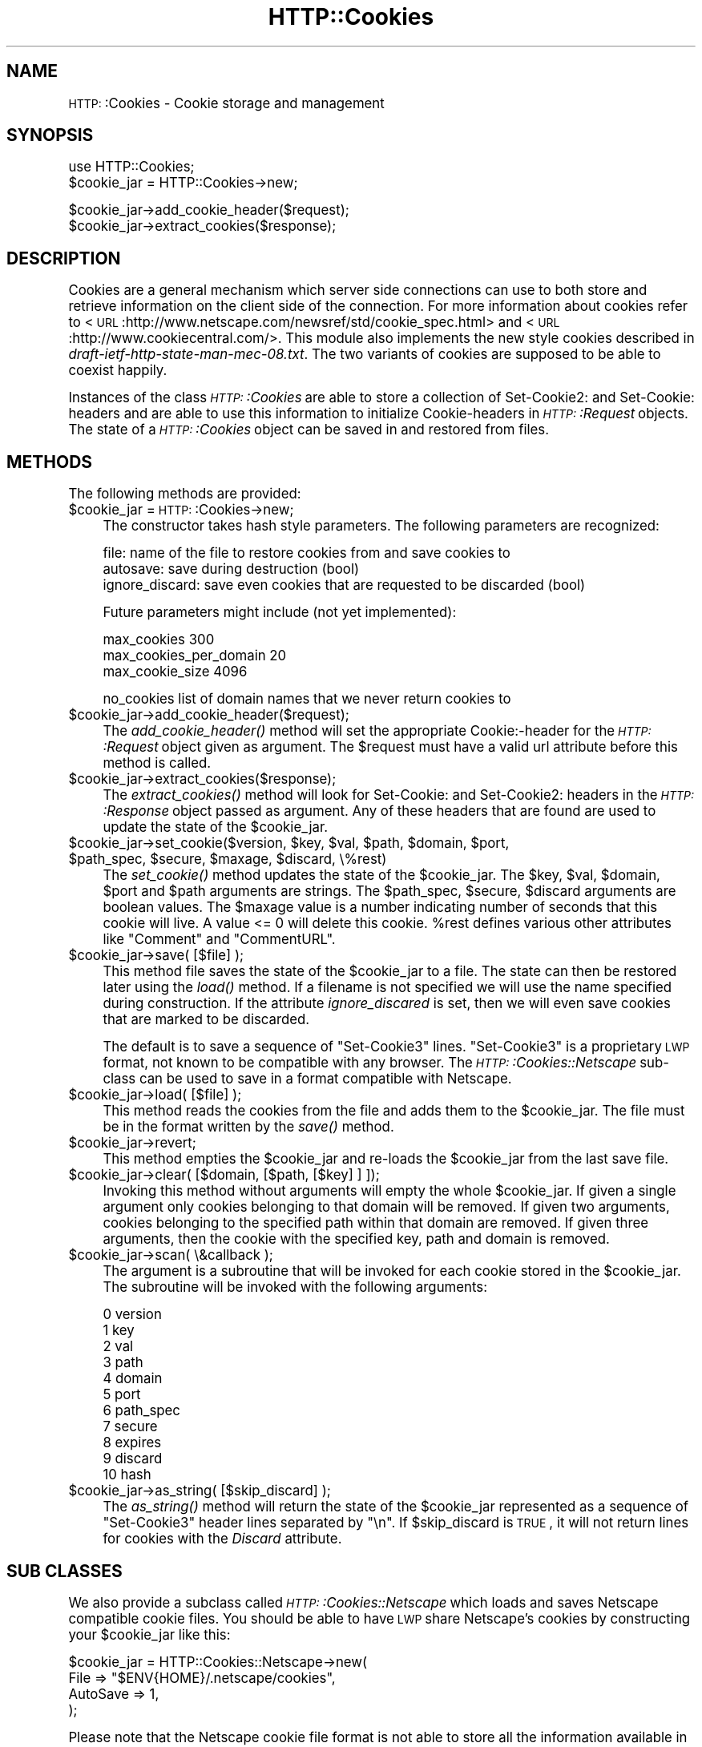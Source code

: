 .\" Automatically generated by Pod::Man version 1.15
.\" Mon Apr 23 13:00:55 2001
.\"
.\" Standard preamble:
.\" ======================================================================
.de Sh \" Subsection heading
.br
.if t .Sp
.ne 5
.PP
\fB\\$1\fR
.PP
..
.de Sp \" Vertical space (when we can't use .PP)
.if t .sp .5v
.if n .sp
..
.de Ip \" List item
.br
.ie \\n(.$>=3 .ne \\$3
.el .ne 3
.IP "\\$1" \\$2
..
.de Vb \" Begin verbatim text
.ft CW
.nf
.ne \\$1
..
.de Ve \" End verbatim text
.ft R

.fi
..
.\" Set up some character translations and predefined strings.  \*(-- will
.\" give an unbreakable dash, \*(PI will give pi, \*(L" will give a left
.\" double quote, and \*(R" will give a right double quote.  | will give a
.\" real vertical bar.  \*(C+ will give a nicer C++.  Capital omega is used
.\" to do unbreakable dashes and therefore won't be available.  \*(C` and
.\" \*(C' expand to `' in nroff, nothing in troff, for use with C<>
.tr \(*W-|\(bv\*(Tr
.ds C+ C\v'-.1v'\h'-1p'\s-2+\h'-1p'+\s0\v'.1v'\h'-1p'
.ie n \{\
.    ds -- \(*W-
.    ds PI pi
.    if (\n(.H=4u)&(1m=24u) .ds -- \(*W\h'-12u'\(*W\h'-12u'-\" diablo 10 pitch
.    if (\n(.H=4u)&(1m=20u) .ds -- \(*W\h'-12u'\(*W\h'-8u'-\"  diablo 12 pitch
.    ds L" ""
.    ds R" ""
.    ds C` ""
.    ds C' ""
'br\}
.el\{\
.    ds -- \|\(em\|
.    ds PI \(*p
.    ds L" ``
.    ds R" ''
'br\}
.\"
.\" If the F register is turned on, we'll generate index entries on stderr
.\" for titles (.TH), headers (.SH), subsections (.Sh), items (.Ip), and
.\" index entries marked with X<> in POD.  Of course, you'll have to process
.\" the output yourself in some meaningful fashion.
.if \nF \{\
.    de IX
.    tm Index:\\$1\t\\n%\t"\\$2"
..
.    nr % 0
.    rr F
.\}
.\"
.\" For nroff, turn off justification.  Always turn off hyphenation; it
.\" makes way too many mistakes in technical documents.
.hy 0
.if n .na
.\"
.\" Accent mark definitions (@(#)ms.acc 1.5 88/02/08 SMI; from UCB 4.2).
.\" Fear.  Run.  Save yourself.  No user-serviceable parts.
.bd B 3
.    \" fudge factors for nroff and troff
.if n \{\
.    ds #H 0
.    ds #V .8m
.    ds #F .3m
.    ds #[ \f1
.    ds #] \fP
.\}
.if t \{\
.    ds #H ((1u-(\\\\n(.fu%2u))*.13m)
.    ds #V .6m
.    ds #F 0
.    ds #[ \&
.    ds #] \&
.\}
.    \" simple accents for nroff and troff
.if n \{\
.    ds ' \&
.    ds ` \&
.    ds ^ \&
.    ds , \&
.    ds ~ ~
.    ds /
.\}
.if t \{\
.    ds ' \\k:\h'-(\\n(.wu*8/10-\*(#H)'\'\h"|\\n:u"
.    ds ` \\k:\h'-(\\n(.wu*8/10-\*(#H)'\`\h'|\\n:u'
.    ds ^ \\k:\h'-(\\n(.wu*10/11-\*(#H)'^\h'|\\n:u'
.    ds , \\k:\h'-(\\n(.wu*8/10)',\h'|\\n:u'
.    ds ~ \\k:\h'-(\\n(.wu-\*(#H-.1m)'~\h'|\\n:u'
.    ds / \\k:\h'-(\\n(.wu*8/10-\*(#H)'\z\(sl\h'|\\n:u'
.\}
.    \" troff and (daisy-wheel) nroff accents
.ds : \\k:\h'-(\\n(.wu*8/10-\*(#H+.1m+\*(#F)'\v'-\*(#V'\z.\h'.2m+\*(#F'.\h'|\\n:u'\v'\*(#V'
.ds 8 \h'\*(#H'\(*b\h'-\*(#H'
.ds o \\k:\h'-(\\n(.wu+\w'\(de'u-\*(#H)/2u'\v'-.3n'\*(#[\z\(de\v'.3n'\h'|\\n:u'\*(#]
.ds d- \h'\*(#H'\(pd\h'-\w'~'u'\v'-.25m'\f2\(hy\fP\v'.25m'\h'-\*(#H'
.ds D- D\\k:\h'-\w'D'u'\v'-.11m'\z\(hy\v'.11m'\h'|\\n:u'
.ds th \*(#[\v'.3m'\s+1I\s-1\v'-.3m'\h'-(\w'I'u*2/3)'\s-1o\s+1\*(#]
.ds Th \*(#[\s+2I\s-2\h'-\w'I'u*3/5'\v'-.3m'o\v'.3m'\*(#]
.ds ae a\h'-(\w'a'u*4/10)'e
.ds Ae A\h'-(\w'A'u*4/10)'E
.    \" corrections for vroff
.if v .ds ~ \\k:\h'-(\\n(.wu*9/10-\*(#H)'\s-2\u~\d\s+2\h'|\\n:u'
.if v .ds ^ \\k:\h'-(\\n(.wu*10/11-\*(#H)'\v'-.4m'^\v'.4m'\h'|\\n:u'
.    \" for low resolution devices (crt and lpr)
.if \n(.H>23 .if \n(.V>19 \
\{\
.    ds : e
.    ds 8 ss
.    ds o a
.    ds d- d\h'-1'\(ga
.    ds D- D\h'-1'\(hy
.    ds th \o'bp'
.    ds Th \o'LP'
.    ds ae ae
.    ds Ae AE
.\}
.rm #[ #] #H #V #F C
.\" ======================================================================
.\"
.IX Title "HTTP::Cookies 3"
.TH HTTP::Cookies 3 "libwww-perl-5.51" "2001-01-02" "User Contributed Perl Documentation"
.UC
.SH "NAME"
\&\s-1HTTP:\s0:Cookies \- Cookie storage and management
.SH "SYNOPSIS"
.IX Header "SYNOPSIS"
.Vb 2
\& use HTTP::Cookies;
\& $cookie_jar = HTTP::Cookies->new;
.Ve
.Vb 2
\& $cookie_jar->add_cookie_header($request);
\& $cookie_jar->extract_cookies($response);
.Ve
.SH "DESCRIPTION"
.IX Header "DESCRIPTION"
Cookies are a general mechanism which server side connections can use
to both store and retrieve information on the client side of the
connection.  For more information about cookies refer to
<\s-1URL\s0:http://www.netscape.com/newsref/std/cookie_spec.html> and
<\s-1URL\s0:http://www.cookiecentral.com/>.  This module also implements the
new style cookies described in \fIdraft-ietf-http-state-man-mec-08.txt\fR.
The two variants of cookies are supposed to be able to coexist happily.
.PP
Instances of the class \fI\s-1HTTP:\s0:Cookies\fR are able to store a collection
of Set-Cookie2: and Set-Cookie: headers and are able to use this
information to initialize Cookie-headers in \fI\s-1HTTP:\s0:Request\fR objects.
The state of a \fI\s-1HTTP:\s0:Cookies\fR object can be saved in and restored from
files.
.SH "METHODS"
.IX Header "METHODS"
The following methods are provided:
.Ip "$cookie_jar = \s-1HTTP:\s0:Cookies->new;" 4
.IX Item "$cookie_jar = HTTP::Cookies->new;"
The constructor takes hash style parameters.  The following
parameters are recognized:
.Sp
.Vb 3
\&  file:            name of the file to restore cookies from and save cookies to
\&  autosave:        save during destruction (bool)
\&  ignore_discard:  save even cookies that are requested to be discarded (bool)
.Ve
Future parameters might include (not yet implemented):
.Sp
.Vb 3
\&  max_cookies               300
\&  max_cookies_per_domain    20
\&  max_cookie_size           4096
.Ve
.Vb 1
\&  no_cookies   list of domain names that we never return cookies to
.Ve
.Ip "$cookie_jar->add_cookie_header($request);" 4
.IX Item "$cookie_jar->add_cookie_header($request);"
The \fIadd_cookie_header()\fR method will set the appropriate Cookie:\-header
for the \fI\s-1HTTP:\s0:Request\fR object given as argument.  The \f(CW$request\fR must
have a valid url attribute before this method is called.
.Ip "$cookie_jar->extract_cookies($response);" 4
.IX Item "$cookie_jar->extract_cookies($response);"
The \fIextract_cookies()\fR method will look for Set-Cookie: and
Set-Cookie2: headers in the \fI\s-1HTTP:\s0:Response\fR object passed as
argument.  Any of these headers that are found are used to update
the state of the \f(CW$cookie_jar\fR.
.Ip "$cookie_jar->set_cookie($version, \f(CW$key\fR, \f(CW$val\fR, \f(CW$path\fR, \f(CW$domain\fR, \f(CW$port\fR, \f(CW$path_spec\fR, \f(CW$secure\fR, \f(CW$maxage\fR, \f(CW$discard\fR, \e%rest)" 4
.IX Item "$cookie_jar->set_cookie($version, $key, $val, $path, $domain, $port, $path_spec, $secure, $maxage, $discard, %rest)"
The \fIset_cookie()\fR method updates the state of the \f(CW$cookie_jar\fR.  The
\&\f(CW$key\fR, \f(CW$val\fR, \f(CW$domain\fR, \f(CW$port\fR and \f(CW$path\fR arguments are strings.  The
\&\f(CW$path_spec\fR, \f(CW$secure\fR, \f(CW$discard\fR arguments are boolean values. The \f(CW$maxage\fR
value is a number indicating number of seconds that this cookie will
live.  A value <= 0 will delete this cookie.  \f(CW%rest\fR defines
various other attributes like \*(L"Comment\*(R" and \*(L"CommentURL\*(R".
.Ip "$cookie_jar->save( [$file] );" 4
.IX Item "$cookie_jar->save( [$file] );"
This method file saves the state of the \f(CW$cookie_jar\fR to a file.
The state can then be restored later using the \fIload()\fR method.  If a
filename is not specified we will use the name specified during
construction.  If the attribute \fIignore_discared\fR is set, then we
will even save cookies that are marked to be discarded.
.Sp
The default is to save a sequence of \*(L"Set-Cookie3\*(R" lines.
\&\*(L"Set-Cookie3\*(R" is a proprietary \s-1LWP\s0 format, not known to be compatible
with any browser.  The \fI\s-1HTTP:\s0:Cookies::Netscape\fR sub-class can
be used to save in a format compatible with Netscape.
.Ip "$cookie_jar->load( [$file] );" 4
.IX Item "$cookie_jar->load( [$file] );"
This method reads the cookies from the file and adds them to the
\&\f(CW$cookie_jar\fR.  The file must be in the format written by the \fIsave()\fR
method.
.Ip "$cookie_jar->revert;" 4
.IX Item "$cookie_jar->revert;"
This method empties the \f(CW$cookie_jar\fR and re-loads the \f(CW$cookie_jar\fR
from the last save file.
.Ip "$cookie_jar->clear( [$domain, [$path, [$key] ] ]);" 4
.IX Item "$cookie_jar->clear( [$domain, [$path, [$key] ] ]);"
Invoking this method without arguments will empty the whole
\&\f(CW$cookie_jar\fR.  If given a single argument only cookies belonging to
that domain will be removed.  If given two arguments, cookies
belonging to the specified path within that domain are removed.  If
given three arguments, then the cookie with the specified key, path
and domain is removed.
.Ip "$cookie_jar->scan( \e&callback );" 4
.IX Item "$cookie_jar->scan( &callback );"
The argument is a subroutine that will be invoked for each cookie
stored in the \f(CW$cookie_jar\fR.  The subroutine will be invoked with
the following arguments:
.Sp
.Vb 11
\&  0  version
\&  1  key
\&  2  val
\&  3  path
\&  4  domain
\&  5  port
\&  6  path_spec
\&  7  secure
\&  8  expires
\&  9  discard
\& 10  hash
.Ve
.Ip "$cookie_jar->as_string( [$skip_discard] );" 4
.IX Item "$cookie_jar->as_string( [$skip_discard] );"
The \fIas_string()\fR method will return the state of the \f(CW$cookie_jar\fR
represented as a sequence of \*(L"Set-Cookie3\*(R" header lines separated by
\&\*(L"\en\*(R".  If \f(CW$skip_discard\fR is \s-1TRUE\s0, it will not return lines for
cookies with the \fIDiscard\fR attribute.
.SH "SUB CLASSES"
.IX Header "SUB CLASSES"
We also provide a subclass called \fI\s-1HTTP:\s0:Cookies::Netscape\fR which
loads and saves Netscape compatible cookie files.  You
should be able to have \s-1LWP\s0 share Netscape's cookies by constructing
your \f(CW$cookie_jar\fR like this:
.PP
.Vb 4
\& $cookie_jar = HTTP::Cookies::Netscape->new(
\&                   File     => "$ENV{HOME}/.netscape/cookies",
\&                   AutoSave => 1,
\&               );
.Ve
Please note that the Netscape cookie file format is not able to store
all the information available in the Set-Cookie2 headers, so you will
probably loose some information if you save in this format.
.SH "COPYRIGHT"
.IX Header "COPYRIGHT"
Copyright 1997\-1999 Gisle Aas
.PP
This library is free software; you can redistribute it and/or
modify it under the same terms as Perl itself.
